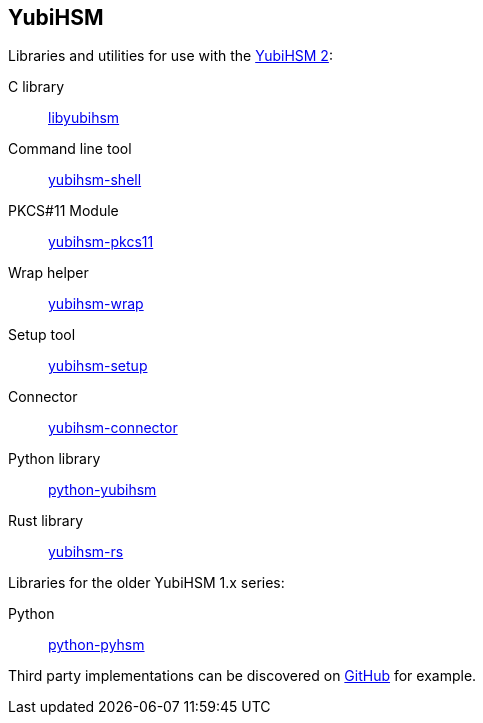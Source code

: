 == YubiHSM
Libraries and utilities for use with the
https://www.yubico.com/products/yubihsm/[YubiHSM 2]:

C library:: link:/yubihsm-shell/libyubihsm.html[libyubihsm]
Command line tool:: link:/yubihsm-shell/yubihsm-shell.html[yubihsm-shell]
PKCS#11 Module:: link:/yubihsm-shell/yubihsm-pkcs11.html[yubihsm-pkcs11]
Wrap helper:: link:/yubihsm-shell/yubihsm-wrap.html[yubihsm-wrap]
Setup tool:: link:/yubihsm-setup/[yubihsm-setup]
Connector:: link:/yubihsm-connector/[yubihsm-connector]
Python library:: link:/python-yubihsm/[python-yubihsm]
Rust library:: link:/yubihsmrs/[yubihsm-rs]

Libraries for the older YubiHSM 1.x series:

Python:: link:/python-pyhsm/[python-pyhsm]

Third party implementations can be discovered on link:https://github.com/search?q=yubihsm[GitHub] for example.
